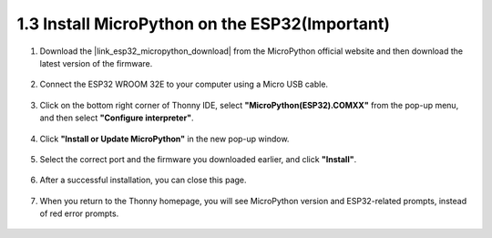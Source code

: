 .. _install_micropython_on_esp32:

1.3 Install MicroPython on the ESP32(Important)
==================================================

#. Download the |link_esp32_micropython_download| from the MicroPython official website and then download the latest version of the firmware.

    .. image:: img/dowload_micropython_uf2.png

#. Connect the ESP32 WROOM 32E to your computer using a Micro USB cable. 

    .. image:: ../../img/plugin_esp32.png
        :width: 600
        :align: center

#. Click on the bottom right corner of Thonny IDE, select **"MicroPython(ESP32).COMXX"** from the pop-up menu, and then select **"Configure interpreter"**.

    .. image:: img/install_micropython1.png

#. Click **"Install or Update MicroPython"** in the new pop-up window.

    .. image:: img/install_micropython2.png

#. Select the correct port and the firmware you downloaded earlier, and click **"Install"**.

    .. image:: img/install_micropython3.png

#. After a successful installation, you can close this page.

    .. image:: img/install_micropython4.png

#. When you return to the Thonny homepage, you will see MicroPython version and ESP32-related prompts, instead of red error prompts.

    .. image:: img/install_micropython5.png